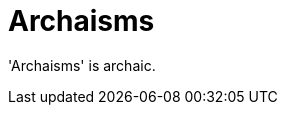 :navtitle: Archaisms
:keywords: reference, rule, Archaisms

= Archaisms

'Archaisms' is archaic.



